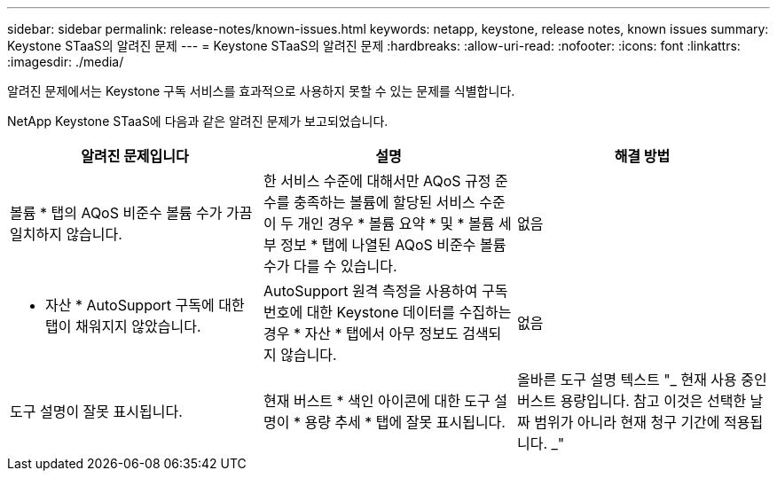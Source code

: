---
sidebar: sidebar 
permalink: release-notes/known-issues.html 
keywords: netapp, keystone, release notes, known issues 
summary: Keystone STaaS의 알려진 문제 
---
= Keystone STaaS의 알려진 문제
:hardbreaks:
:allow-uri-read: 
:nofooter: 
:icons: font
:linkattrs: 
:imagesdir: ./media/


[role="lead"]
알려진 문제에서는 Keystone 구독 서비스를 효과적으로 사용하지 못할 수 있는 문제를 식별합니다.

NetApp Keystone STaaS에 다음과 같은 알려진 문제가 보고되었습니다.

[cols="3*"]
|===
| 알려진 문제입니다 | 설명 | 해결 방법 


 a| 
볼륨 * 탭의 AQoS 비준수 볼륨 수가 가끔 일치하지 않습니다.
 a| 
한 서비스 수준에 대해서만 AQoS 규정 준수를 충족하는 볼륨에 할당된 서비스 수준이 두 개인 경우 * 볼륨 요약 * 및 * 볼륨 세부 정보 * 탭에 나열된 AQoS 비준수 볼륨 수가 다를 수 있습니다.
 a| 
없음



 a| 
* 자산 * AutoSupport 구독에 대한 탭이 채워지지 않았습니다.
 a| 
AutoSupport 원격 측정을 사용하여 구독 번호에 대한 Keystone 데이터를 수집하는 경우 * 자산 * 탭에서 아무 정보도 검색되지 않습니다.
 a| 
없음



 a| 
도구 설명이 잘못 표시됩니다.
 a| 
현재 버스트 * 색인 아이콘에 대한 도구 설명이 * 용량 추세 * 탭에 잘못 표시됩니다.
 a| 
올바른 도구 설명 텍스트 "_ 현재 사용 중인 버스트 용량입니다. 참고 이것은 선택한 날짜 범위가 아니라 현재 청구 기간에 적용됩니다. _"

|===